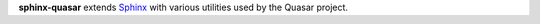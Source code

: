 **sphinx-quasar** extends Sphinx_ with various utilities used by the Quasar
project.

.. _Sphinx: https://www.sphinx-doc.org/
